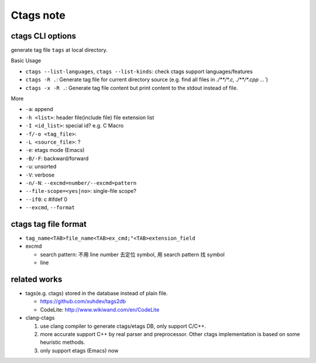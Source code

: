 Ctags note
==========

ctags CLI options
-----------------

generate tag file ``tags`` at local directory.

Basic Usage

- ``ctags --list-languages``, ``ctags --list-kinds``: check ctags support languages/features
- ``ctags -R .``: Generate tag file for current directory source (e.g. find all files in `./**/*.c, ./**/*.cpp ...``)
- ``ctags -x -R .``: Generate tag file content but print content to the stdout instead of file.

More

- ``-a``: append
- ``-h <list>``: header file(include file) file extension list
- ``-I <id_list>``: special id? e.g. C Macro

- ``-f/-o <tag_file>``: 
- ``-L <source_file>``: ? 

- ``-e``: etags mode (Emacs)
- ``-B/-F``: backward/forward
- ``-u``: unsorted
- ``-V``: verbose
- ``-n/-N``: ``--excmd=number/--excmd=pattern``

- ``--file-scope=<yes|no>``: single-file scope?
- ``--if0``: c #ifdef 0

- ``--excmd``, ``--format``

ctags tag file format
---------------------

- ``tag_name<TAB>file_name<TAB>ex_cmd;"<TAB>extension_field``
- excmd

  - search pattern: 不用 line number 去定位 symbol, 用 search pattern 找 symbol
  - line

related works
-------------

- tags(e.g. ctags) stored in the database instead of plain file.

  - https://github.com/xuhdev/tags2db
  - CodeLite: http://www.wikiwand.com/en/CodeLite

- clang-ctags

  1. use clang compiler to generate ctags/etags DB, only support C/C++.
  2. more accurate support C++ by real parser and preprocessor. Other ctags implementation is based on some heuristic methods.
  3. only support etags (Emacs) now
